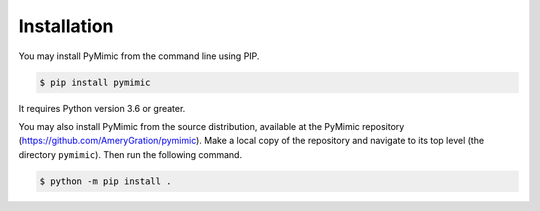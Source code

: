 .. _installation:

Installation
============

You may install PyMimic from the command line using PIP.

.. sourcecode:: bash

   $ pip install pymimic

It requires Python version 3.6 or greater.

You may also install PyMimic from the source distribution, available
at the PyMimic repository
(`https://github.com/AmeryGration/pymimic`__).  Make a local copy of
the repository and navigate to its top level (the directory
``pymimic``). Then run the following command.

.. sourcecode:: bash

   $ python -m pip install .
   
__ https://github.com/AmeryGration/pymimic
